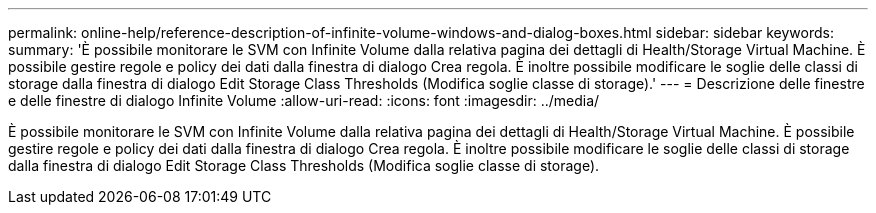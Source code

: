 ---
permalink: online-help/reference-description-of-infinite-volume-windows-and-dialog-boxes.html 
sidebar: sidebar 
keywords:  
summary: 'È possibile monitorare le SVM con Infinite Volume dalla relativa pagina dei dettagli di Health/Storage Virtual Machine. È possibile gestire regole e policy dei dati dalla finestra di dialogo Crea regola. È inoltre possibile modificare le soglie delle classi di storage dalla finestra di dialogo Edit Storage Class Thresholds (Modifica soglie classe di storage).' 
---
= Descrizione delle finestre e delle finestre di dialogo Infinite Volume
:allow-uri-read: 
:icons: font
:imagesdir: ../media/


[role="lead"]
È possibile monitorare le SVM con Infinite Volume dalla relativa pagina dei dettagli di Health/Storage Virtual Machine. È possibile gestire regole e policy dei dati dalla finestra di dialogo Crea regola. È inoltre possibile modificare le soglie delle classi di storage dalla finestra di dialogo Edit Storage Class Thresholds (Modifica soglie classe di storage).
